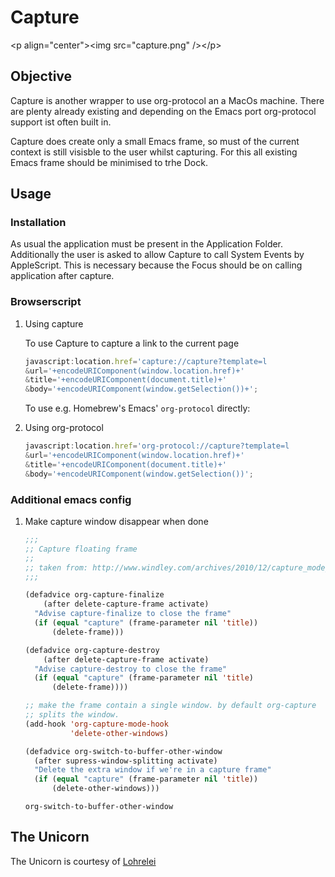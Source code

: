 * Capture
<p align="center"><img src="capture.png" /></p>
** Objective

   Capture is another wrapper to use org-protocol an a MacOs machine. There are
   plenty already existing and depending on the Emacs port org-protocol support ist
   often built in.

   Capture does create only a small Emacs frame, so must of the current context
   is still visisble to the user whilst capturing. For this all existing Emacs
   frame should be minimised to trhe Dock.

** Usage

*** Installation
    
    As usual the application must be present in the Application
    Folder. Additionally the user is asked to allow Capture to call System
    Events by AppleScript. This is necessary because the Focus should be on
    calling application after capture.

*** Browserscript
    
**** Using capture
     To use Capture to capture a link to the current page
     #+BEGIN_SRC js
     javascript:location.href='capture://capture?template=l
     &url='+encodeURIComponent(window.location.href)+'
     &title='+encodeURIComponent(document.title)+'
     &body='+encodeURIComponent(window.getSelection())+';
     #+END_SRC

     
     To use e.g. Homebrew's Emacs' ~org-protocol~ directly:
**** Using org-protocol

     #+BEGIN_SRC js
     javascript:location.href='org-protocol://capture?template=l
     &url='+encodeURIComponent(window.location.href)+'
     &title='+encodeURIComponent(document.title)+'
     &body='+encodeURIComponent(window.getSelection())';
     #+END_SRC


*** Additional emacs config

**** Make capture window disappear when done
    #+BEGIN_SRC emacs-lisp
 ;;;
 ;; Capture floating frame
 ;;
 ;; taken from: http://www.windley.com/archives/2010/12/capture_mode_and_emacs.shtml
 ;;;

 (defadvice org-capture-finalize
     (after delete-capture-frame activate)
   "Advise capture-finalize to close the frame"
   (if (equal "capture" (frame-parameter nil 'title))
       (delete-frame)))

 (defadvice org-capture-destroy
     (after delete-capture-frame activate)
   "Advise capture-destroy to close the frame"
   (if (equal "capture" (frame-parameter nil 'title)
       (delete-frame))))

 ;; make the frame contain a single window. by default org-capture
 ;; splits the window.
 (add-hook 'org-capture-mode-hook
           'delete-other-windows)

 (defadvice org-switch-to-buffer-other-window
   (after supress-window-splitting activate)
   "Delete the extra window if we're in a capture frame"
   (if (equal "capture" (frame-parameter nil 'title))
       (delete-other-windows)))
    #+END_SRC

    #+RESULTS:
    : org-switch-to-buffer-other-window

** The Unicorn

   The Unicorn is courtesy of [[https://pixabay.com/de/users/lohrelei-1422286/][Lohrelei]]
